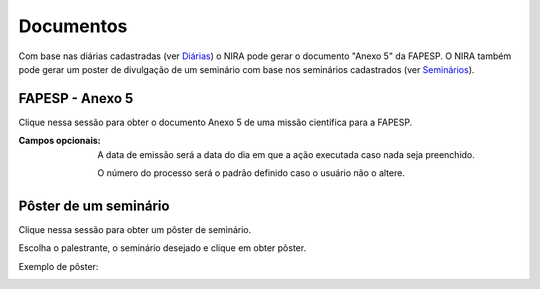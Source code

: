 ==========
Documentos
==========

Com base nas diárias cadastradas (ver `Diárias <../missao_cientifica/main.html#diarias>`_) o NIRA
pode gerar o documento "Anexo 5" da FAPESP. O NIRA também pode gerar um poster de divulgação de um seminário com base
nos seminários cadastrados (ver `Seminários <../atividades_projeto/main.html#seminarios>`_).

.. image:: imagens/documentos.png


****************
FAPESP - Anexo 5
****************

Clique nessa sessão para obter o documento Anexo 5 de uma missão científica para a FAPESP.

.. image:: imagens/anexo5.png

:Campos opcionais:
    A data de emissão será a data do dia em que a ação executada caso nada seja preenchido.

    O número do processo será o padrão definido caso o usuário não o altere.

**********************
Pôster de um seminário
**********************

Clique nessa sessão para obter um pôster de seminário.

Escolha o palestrante, o seminário desejado e clique em obter pôster.

.. image:: imagens/poster_seminario.png

Exemplo de pôster:

.. image:: imagens/exemplo_poster.jpg